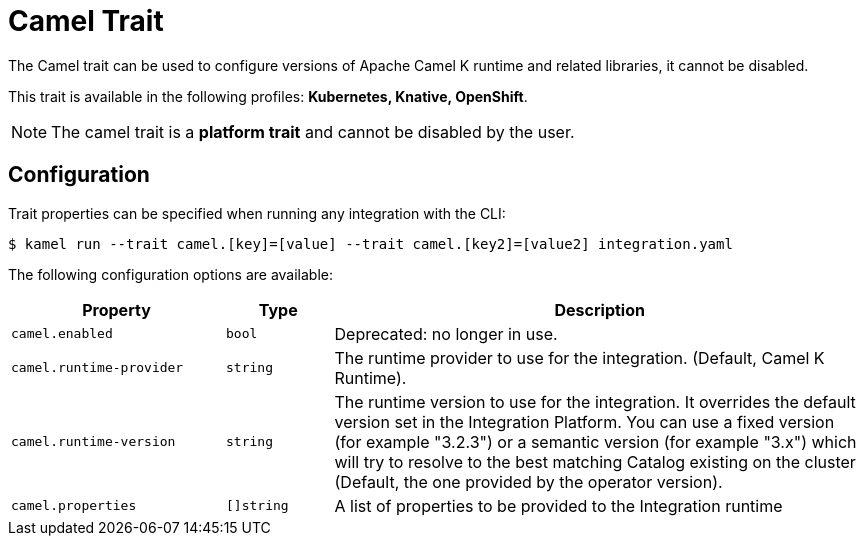 = Camel Trait

// Start of autogenerated code - DO NOT EDIT! (badges)
// End of autogenerated code - DO NOT EDIT! (badges)
// Start of autogenerated code - DO NOT EDIT! (description)
The Camel trait can be used to configure versions of Apache Camel K runtime and related libraries, it cannot be disabled.


This trait is available in the following profiles: **Kubernetes, Knative, OpenShift**.

NOTE: The camel trait is a *platform trait* and cannot be disabled by the user.

// End of autogenerated code - DO NOT EDIT! (description)
// Start of autogenerated code - DO NOT EDIT! (configuration)
== Configuration

Trait properties can be specified when running any integration with the CLI:
[source,console]
----
$ kamel run --trait camel.[key]=[value] --trait camel.[key2]=[value2] integration.yaml
----
The following configuration options are available:

[cols="2m,1m,5a"]
|===
|Property | Type | Description

| camel.enabled
| bool
| Deprecated: no longer in use.

| camel.runtime-provider
| string
| The runtime provider to use for the integration. (Default, Camel K Runtime).

| camel.runtime-version
| string
| The runtime version to use for the integration. It overrides the default version set in the Integration Platform.
You can use a fixed version (for example "3.2.3") or a semantic version (for example "3.x") which will try to resolve
to the best matching Catalog existing on the cluster (Default, the one provided by the operator version).

| camel.properties
| []string
| A list of properties to be provided to the Integration runtime

|===

// End of autogenerated code - DO NOT EDIT! (configuration)

